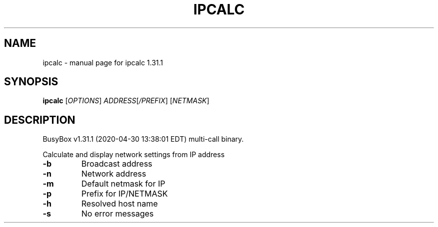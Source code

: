 .\" DO NOT MODIFY THIS FILE!  It was generated by help2man 1.47.8.
.TH IPCALC "1" "April 2020" "Fidelix 1.0" "User Commands"
.SH NAME
ipcalc \- manual page for ipcalc 1.31.1
.SH SYNOPSIS
.B ipcalc
[\fI\,OPTIONS\/\fR] \fI\,ADDRESS\/\fR[\fI\,/PREFIX\/\fR] [\fI\,NETMASK\/\fR]
.SH DESCRIPTION
BusyBox v1.31.1 (2020\-04\-30 13:38:01 EDT) multi\-call binary.
.PP
Calculate and display network settings from IP address
.TP
\fB\-b\fR
Broadcast address
.TP
\fB\-n\fR
Network address
.TP
\fB\-m\fR
Default netmask for IP
.TP
\fB\-p\fR
Prefix for IP/NETMASK
.TP
\fB\-h\fR
Resolved host name
.TP
\fB\-s\fR
No error messages
